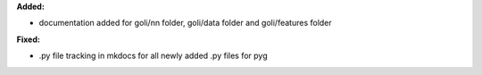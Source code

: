 **Added:**

* documentation added for goli/nn folder, goli/data folder and goli/features folder 


**Fixed:**

* .py file tracking in mkdocs for all newly added .py files for pyg
